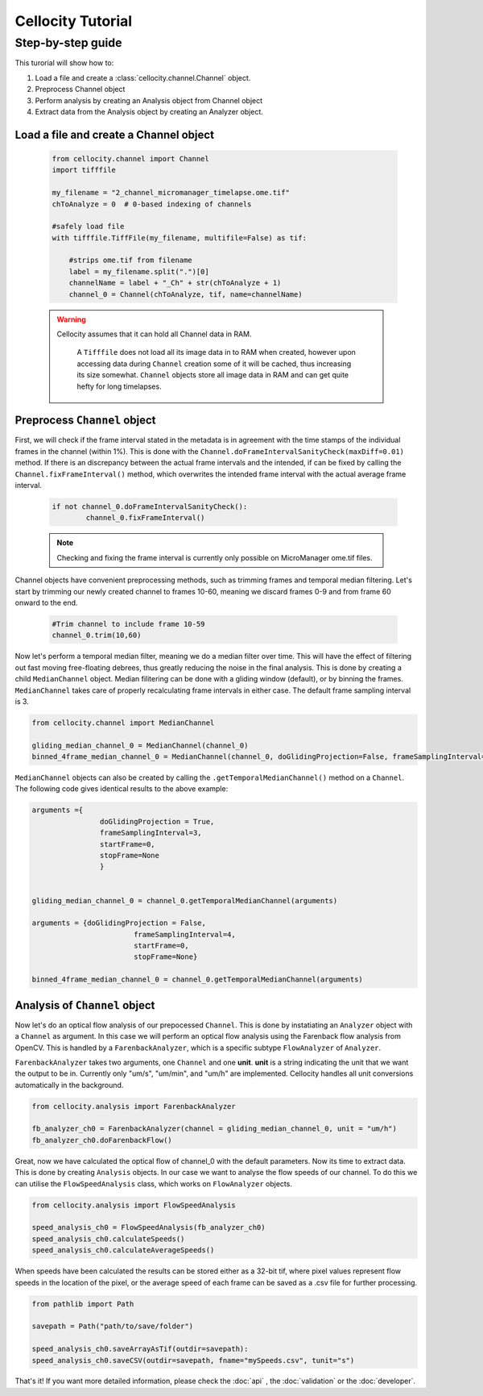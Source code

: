 Cellocity Tutorial
==================

Step-by-step guide
------------------

This turorial will show how to:

1. Load a file and create a :class:`cellocity.channel.Channel` object. 
2. Preprocess Channel object
3. Perform analysis by creating an Analysis object from Channel object 
4. Extract data from the Analysis object by creating an Analyzer object.

Load a file and create a Channel object
+++++++++++++++++++++++++++++++++++++++
 .. code-block:: python
    
    from cellocity.channel import Channel
    import tifffile

    my_filename = "2_channel_micromanager_timelapse.ome.tif"
    chToAnalyze = 0  # 0-based indexing of channels

    #safely load file
    with tifffile.TiffFile(my_filename, multifile=False) as tif:

        #strips ome.tif from filename
        label = my_filename.split(".")[0]
        channelName = label + "_Ch" + str(chToAnalyze + 1)
        channel_0 = Channel(chToAnalyze, tif, name=channelName)
        
 .. warning::
 
    Cellocity assumes that it can hold all Channel data in RAM.
    
	A ``Tifffile`` does not load all its image data in to RAM when created, however
	upon accessing data during ``Channel`` creation some of it will be cached, thus
	increasing its size somewhat. ``Channel`` objects store all image data in RAM and
	can get quite hefty for long timelapses.
    
    
Preprocess ``Channel`` object
+++++++++++++++++++++++++++++

First, we will check if the frame interval stated in the metadata is in agreement with
the time stamps of the individual frames in the channel (within 1%). This is done with the
``Channel.doFrameIntervalSanityCheck(maxDiff=0.01)`` method. If there is an discrepancy between
the actual frame intervals and the intended, if can be fixed by calling the 
``Channel.fixFrameInterval()`` method, which overwrites the intended frame interval with the actual
average frame interval.

  .. code-block:: python
  
	if not channel_0.doFrameIntervalSanityCheck():
		channel_0.fixFrameInterval()

  .. note::
	Checking and fixing the frame interval is currently only possible on MicroManager ome.tif files.

Channel objects have convenient preprocessing methods, such as trimming frames
and temporal median filtering. Let's start by trimming our newly created channel to
frames 10-60, meaning we discard frames 0-9 and from frame 60 onward to the end.

 .. code-block:: python
	
	#Trim channel to include frame 10-59
	channel_0.trim(10,60)


Now let's perform a temporal median filter, meaning we do a median filter over time.
This will have the effect of filtering out fast moving free-floating debrees, thus 
greatly reducing the noise in the final analysis. This is done by creating a child ``MedianChannel``
object. Median filitering can be done with a gliding window (default), or by binning the frames.
``MedianChannel`` takes care of properly recalculating frame intervals in either case. The default 
frame sampling interval is 3.

.. code-block:: python
	
	from cellocity.channel import MedianChannel

	gliding_median_channel_0 = MedianChannel(channel_0)
	binned_4frame_median_channel_0 = MedianChannel(channel_0, doGlidingProjection=False, frameSamplingInterval=4)
	

``MedianChannel`` objects can also be created by calling the ``.getTemporalMedianChannel()`` method on a ``Channel``.
The following code gives identical results to the above example:

.. code-block:: python
	
	arguments ={
			doGlidingProjection = True,
			frameSamplingInterval=3,
			startFrame=0,
			stopFrame=None
			}

	
	gliding_median_channel_0 = channel_0.getTemporalMedianChannel(arguments)
	
	arguments = {doGlidingProjection = False,
				frameSamplingInterval=4,
				startFrame=0,
				stopFrame=None}

	binned_4frame_median_channel_0 = channel_0.getTemporalMedianChannel(arguments)

Analysis of ``Channel`` object
++++++++++++++++++++++++++++++

Now let's do an optical flow analysis of our prepocessed ``Channel``. This is done
by instatiating an ``Analyzer`` object with a ``Channel`` as argument. In this case we
will perform an optical flow analysis using the Farenback flow analysis from OpenCV. This
is handled by a ``FarenbackAnalyzer``, which is a specific subtype ``FlowAnalyzer`` of ``Analyzer``.

``FarenbackAnalyzer`` takes two arguments, one ``Channel`` and one **unit**. **unit** is a string
indicating the unit that we want the output to be in. Currently only "um/s", "um/min", and "um/h" are
implemented. Cellocity handles all unit conversions automatically in the background.


.. code-block:: python

	from cellocity.analysis import FarenbackAnalyzer
	
	fb_analyzer_ch0 = FarenbackAnalyzer(channel = gliding_median_channel_0, unit = "um/h")
	fb_analyzer_ch0.doFarenbackFlow()
	
Great, now we have calculated the optical flow of channel_0 with the default parameters. Now its
time to extract data. This is done by creating ``Analysis`` objects. In our case we want to analyse
the flow speeds of our channel. To do this we can utilise the ``FlowSpeedAnalysis`` class, which works on
``FlowAnalyzer`` objects.

.. code-block:: python
	
	from cellocity.analysis import FlowSpeedAnalysis
	
	speed_analysis_ch0 = FlowSpeedAnalysis(fb_analyzer_ch0)
	speed_analysis_ch0.calculateSpeeds()
	speed_analysis_ch0.calculateAverageSpeeds()
	
When speeds have been calculated the results can be stored either as a 32-bit tif, where pixel values represent
flow speeds in the location of the pixel, or the average speed of each frame can be saved as a .csv file for further
processing.

.. code-block:: python

	from pathlib import Path
	
	savepath = Path("path/to/save/folder")
	
	speed_analysis_ch0.saveArrayAsTif(outdir=savepath):
	speed_analysis_ch0.saveCSV(outdir=savepath, fname="mySpeeds.csv", tunit="s")
	
That's it! If you want more detailed information, please check the :doc:`api` , the :doc:`validation` or the :doc:`developer`.
	
	



